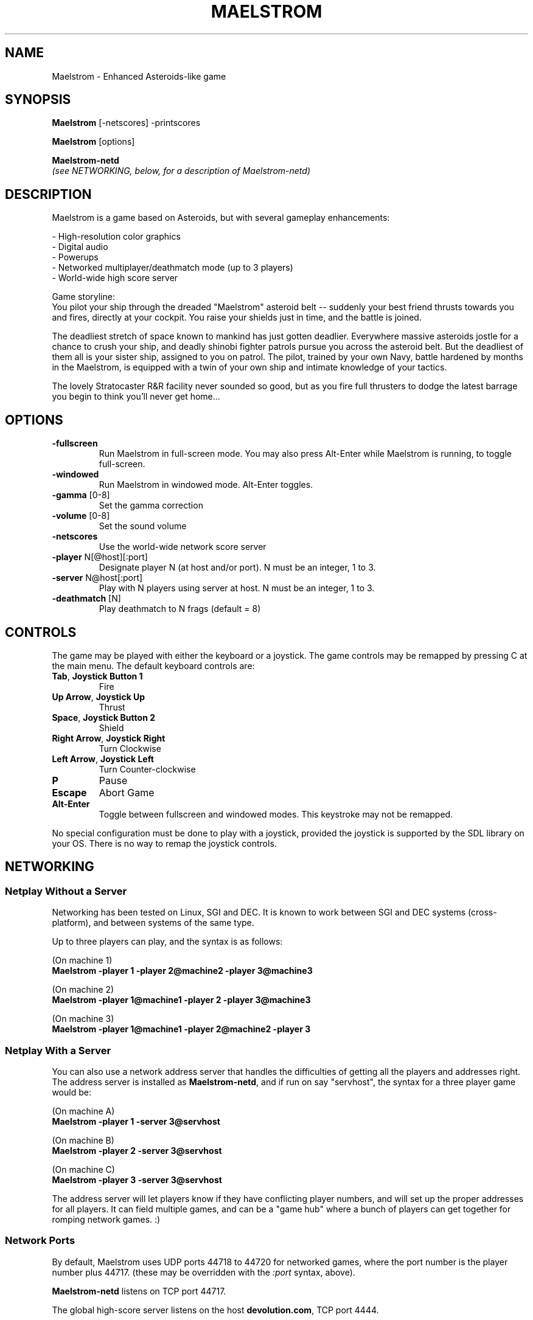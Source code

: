 .TH MAELSTROM "6" "April 2009" "Ambrosia Software" "Games"
.SH NAME
Maelstrom \- Enhanced Asteroids\-like game
.SH SYNOPSIS
.B Maelstrom
[\-netscores] \-printscores
.P
.B Maelstrom
[options]
.P
.B Maelstrom\-netd
.br
\fI(see NETWORKING, below, for a description of Maelstrom\-netd)\fR
.SH DESCRIPTION
Maelstrom is a game based on Asteroids, but with several gameplay enhancements:
.P
\- High\-resolution color graphics
.br
\- Digital audio
.br
\- Powerups
.br
\- Networked multiplayer/deathmatch mode (up to 3 players)
.br
\- World\-wide high score server
.P
Game storyline:
.br
You pilot your ship through the dreaded "Maelstrom" asteroid belt \-\-
suddenly your best friend thrusts towards you and fires, directly at your
cockpit. You raise your shields just in time, and the battle is joined.
.P
The deadliest stretch of space known to mankind has just gotten
deadlier. Everywhere massive asteroids jostle for a chance to crush your
ship, and deadly shinobi fighter patrols pursue you across the asteroid
belt. But the deadliest of them all is your sister ship, assigned to
you on patrol. The pilot, trained by your own Navy, battle hardened by
months in the Maelstrom, is equipped with a twin of your own ship and
intimate knowledge of your tactics.
.P
The lovely Stratocaster R&R facility never sounded so good, but as you
fire full thrusters to dodge the latest barrage you begin to think you'll
never get home...
.SH OPTIONS
.TP
\fB\-fullscreen\fR
Run Maelstrom in full\-screen mode. You may also press Alt\-Enter
while Maelstrom is running, to toggle full\-screen.
.TP
\fB\-windowed\fR
Run Maelstrom in windowed mode. Alt\-Enter toggles.
.TP
\fB\-gamma\fR [0\-8]
Set the gamma correction
.TP
\fB\-volume\fR [0\-8]
Set the sound volume
.TP
\fB\-netscores\fR
Use the world\-wide network score server
.TP
\fB\-player\fR N[@host][:port]
Designate player N (at host and/or port). N must be an integer, 1 to 3.
.TP
\fB\-server\fR N@host[:port]
Play with N players using server at host. N must be an integer, 1 to 3.
.TP
\fB\-deathmatch\fR [N]
Play deathmatch to N frags (default = 8)
.SH CONTROLS
The game may be played with either the keyboard or a joystick.
The game controls may be remapped by pressing C at the main menu. The
default keyboard controls are:
.TP
\fBTab\fR, \fBJoystick Button 1\fR
Fire
.TP
\fBUp Arrow\fR, \fBJoystick Up\fR
Thrust
.TP
\fBSpace\fR, \fBJoystick Button 2\fR
Shield
.TP
\fBRight Arrow\fR, \fBJoystick Right\fR
Turn Clockwise
.TP
\fBLeft Arrow\fR, \fBJoystick Left\fR
Turn Counter\-clockwise
.TP
\fBP\fR
Pause
.TP
\fBEscape\fR
Abort Game
.TP
\fBAlt\-Enter\fR
Toggle between fullscreen and windowed modes. This keystroke
may not be remapped.
.P
No special configuration must be done to play with a joystick, provided
the joystick is supported by the SDL library on your OS.
There is no way
to remap the joystick controls.
.SH NETWORKING
.SS Netplay Without a Server
Networking has been tested on Linux, SGI and DEC.  It is known to
work between SGI and DEC systems (cross\-platform), and between systems
of the same type.
.P
Up to three players can play, and the syntax is as follows:
.P
(On machine 1)
.br
.B
.nh
Maelstrom \-player 1 \-player 2@machine2 \-player 3@machine3
.hy
.P
(On machine 2)
.br
.B
.nh
Maelstrom \-player 1@machine1 \-player 2 \-player 3@machine3
.hy
.P
(On machine 3)
.br
.B
.nh
Maelstrom \-player 1@machine1 \-player 2@machine2 \-player 3
.hy
.SS Netplay With a Server
You can also use a network address server that handles the difficulties
of getting all the players and addresses right.  The address server is
installed as \fBMaelstrom\-netd\fR, and if run on say "servhost", the syntax
for a three player game would be:
.P
(On machine A)
.br
.B
.nh
Maelstrom \-player 1 \-server 3@servhost
.hy
.P
(On machine B)
.br
.B
.nh
Maelstrom \-player 2 \-server 3@servhost
.hy
.P
(On machine C)
.br
.B
.nh
Maelstrom \-player 3 \-server 3@servhost
.hy
.P
The address server will let players know if they have conflicting
player numbers, and will set up the proper addresses for all players.
It can field multiple games, and can be a "game hub" where a bunch
of players can get together for romping network games. :)
.P
.SS Network Ports
By default, Maelstrom uses UDP ports 44718 to 44720 for networked games,
where the port number is the player number plus 44717.
(these may be overridden with the \fI:port\fR syntax, above).
.P
\fBMaelstrom-netd\fR listens on TCP port 44717.
.P
The global
high\-score server listens on the host \fBdevolution.com\fR, TCP port 4444.
.SH ADD\-ONS
Maelstrom add\-ons consist of replacement sounds, replacement sprites,
or both. Typically, the add\-on content is distributed as a zip file.
.P
There is a collection of Maelstrom add\-on content at
.br
.nh
\fIhttps://www.libsdl.org/projects/Maelstrom/add\-ons.html\fR
.hy
.SS Automated Installation (Preferred)
Use \fBmaelstrom_addon_package.pl\fR to convert the zip
file to a Slackware package, then use \fBinstallpkg\fR to install the
add\-on. Run \fBmaelstrom_addon_package.pl \-\-help\fR for more information.
.SS Manual Installation
Look within the zip file for files named
\fI%Maelstrom_Sprites\fR and/or \fI%Maelstrom_Sounds\fR or similar
(the % may be missing, the _ may be a space, and/or the filenames
may end with .bin). Copy these files to
.P
.nh
\fB/usr/share/games/Maelstrom/%Maelstrom_Sprites\fR
.br
and/or
.br
\fB/usr/share/games/Maelstrom/%Maelstrom_Sounds\fR
.hy
.P
\fBNOTE\fR: \fIThe % is important!\fR
.SS Add\-On Limitations
There is no way to install more than one add\-on at a time, or to disable
the installed add\-on without uninstalling it. There is also no way to
install add\-ons in a user's home directory, or any other place than
the system\-wide game data directory.
.SH FILES
.TP
\fB/usr/share/games/Maelstrom/\fR
game data (images, music, sound)
.TP
\fB$HOME/.local/share/Ambrosia Software/Maelstrom\fR
per\-user settings and high\-score records
.SH AUTHORS
The original version of this game was written for the Macintosh by
Andrew Welch, of Ambrosia Software.  It was ported to Linux and then
to the Simple DirectMedia Layer library by Sam Lantinga.
.P
Man page created by B. Watson for SlackBuilds.org project (but others
are free to use it)
.SH COPYRIGHT
The source code to Maelstrom 3.0 and higher has been released under
the GNU General Public License which can be found in COPYING.GPL.
.P
The artwork and sounds used by Maelstrom are copyright Ambrosia Software
(http://www.ambrosiasw.com) and may not be redistributed separately from
the Maelstrom GPL source code.
